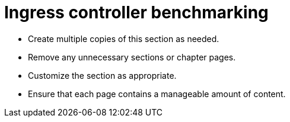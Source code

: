 = Ingress controller benchmarking

* Create multiple copies of this section as needed.
* Remove any unnecessary sections or chapter pages.
* Customize the section as appropriate.
* Ensure that each page contains a manageable amount of content.
